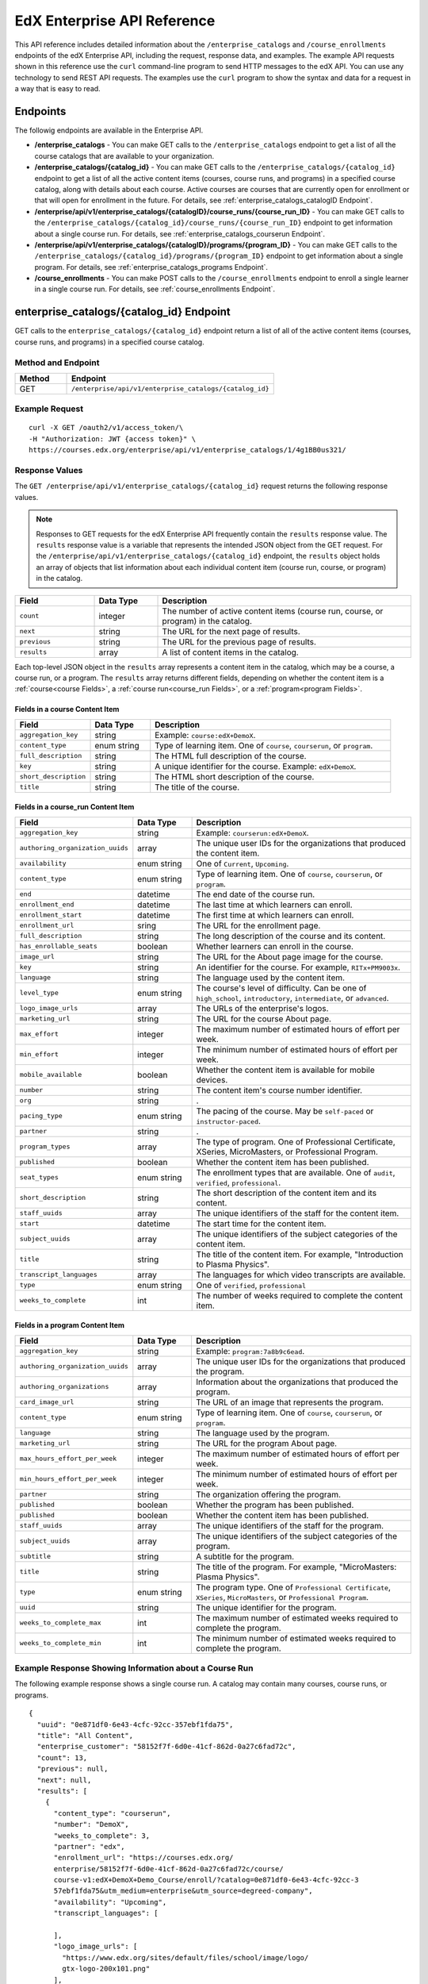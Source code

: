 .. _Enterprise API Reference:

################################
EdX Enterprise API Reference
################################

This API reference includes detailed information about the
``/enterprise_catalogs`` and ``/course_enrollments`` endpoints of the edX
Enterprise API, including the request, response data, and examples. The
example API requests shown in this reference use the ``curl`` command-line
program to send HTTP messages to the edX API. You can use any technology to
send REST API requests. The examples use the ``curl`` program to show the
syntax and data for a request in a way that is easy to read.

*********
Endpoints
*********

The followig endpoints are available in the Enterprise API.

* **/enterprise_catalogs** - You can make GET calls to the
  ``/enterprise_catalogs`` endpoint to get a list of all the course catalogs
  that are available to your organization.

* **/enterprise_catalogs/{catalog_id}** - You can make GET calls to the
  ``/enterprise_catalogs/{catalog_id}`` endpoint to get a
  list of all the active content items (courses, course runs, and programs) in
  a specified course catalog, along with details about each course. Active
  courses are courses that are currently open for enrollment or that will open
  for enrollment in the future. For details, see
  :ref:`enterprise_catalogs_catalogID Endpoint`.

* **/enterprise/api/v1/enterprise_catalogs/{catalogID}/course_runs/{course_run_ID}** -
  You can make GET calls to the
  ``/enterprise_catalogs/{catalog_id}/course_runs/{course_run_ID}`` endpoint
  to get information about a single course run. For details, see
  :ref:`enterprise_catalogs_courserun Endpoint`.

* **/enterprise/api/v1/enterprise_catalogs/{catalogID}/programs/{program_ID}**
  - You can make GET calls to the
  ``/enterprise_catalogs/{catalog_id}/programs/{program_ID}`` endpoint
  to get information about a single program. For details, see
  :ref:`enterprise_catalogs_programs Endpoint`.

* **/course_enrollments** - You can make POST calls to the
  ``/course_enrollments`` endpoint to enroll a single learner in a single
  course run. For details, see :ref:`course_enrollments Endpoint`.

.. _enterprise_catalogs_catalogID Endpoint:

*****************************************
enterprise_catalogs/{catalog_id} Endpoint
*****************************************

GET calls to the ``enterprise_catalogs/{catalog_id}`` endpoint return a list
of all of the active content items (courses, course runs, and programs) in a
specified course catalog.

===================
Method and Endpoint
===================

.. list-table::
   :widths: 20 80
   :header-rows: 1

   * - Method
     - Endpoint
   * - GET
     - ``/enterprise/api/v1/enterprise_catalogs/{catalog_id}``

=====================
Example Request
=====================
::

   curl -X GET /oauth2/v1/access_token/\
   -H "Authorization: JWT {access token}" \
   https://courses.edx.org/enterprise/api/v1/enterprise_catalogs/1/4g1BB0us321/

=====================
Response Values
=====================

The ``GET /enterprise/api/v1/enterprise_catalogs/{catalog_id}`` request
returns the following response values.

.. note::
  Responses to GET requests for the edX Enterprise API frequently contain
  the ``results`` response value. The ``results`` response value is a variable
  that represents the intended JSON object from the GET request. For the
  ``/enterprise/api/v1/enterprise_catalogs/{catalog_id}`` endpoint, the
  ``results`` object holds an array of objects that list information about
  each individual content item (course run, course, or program) in the catalog.

.. list-table::
   :widths: 25 20 80
   :header-rows: 1

   * - Field
     - Data Type
     - Description
   * - ``count``
     - integer
     - The number of active content items (course run, course, or program) in
       the catalog.
   * - ``next``
     - string
     - The URL for the next page of results.
   * - ``previous``
     - string
     - The URL for the previous page of results.
   * - ``results``
     - array
     - A list of content items in the catalog.

Each top-level JSON object in the ``results`` array represents a content item
in the catalog, which may be a course, a course run, or a program. The
``results`` array returns different fields, depending on whether
the content item is a :ref:`course<course Fields>`, a
:ref:`course run<course_run Fields>`, or a :ref:`program<program Fields>`.

.. _course Fields:

Fields in a course Content Item
***********************************

.. list-table::
   :widths: 25 20 80
   :header-rows: 1

   * - Field
     - Data Type
     - Description
   * - ``aggregation_key``
     - string
     - Example: ``course:edX+DemoX``.
   * - ``content_type``
     - enum string
     - Type of learning item. One of ``course``, ``courserun``, or ``program``.
   * - ``full_description``
     - string
     - The HTML full description of the course.
   * - ``key``
     - string
     - A unique identifier for the course. Example: ``edX+DemoX``.
   * - ``short_description``
     - string
     - The HTML short description of the course.
   * - ``title``
     - string
     - The title of the course.

.. _course_run Fields:

Fields in a course_run Content Item
***********************************

.. list-table::
   :widths: 25 20 80
   :header-rows: 1

   * - Field
     - Data Type
     - Description
   * - ``aggregation_key``
     - string
     - Example: ``courserun:edX+DemoX``.
   * - ``authoring_organization_uuids``
     - array
     - The unique user IDs for the organizations that produced the content
       item.
   * - ``availability``
     - enum string
     - One of ``Current``, ``Upcoming``.
   * - ``content_type``
     - enum string
     - Type of learning item. One of ``course``, ``courserun``, or ``program``.
   * - ``end``
     - datetime
     - The end date of the course run.
   * - ``enrollment_end``
     - datetime
     - The last time at which learners can enroll.
   * - ``enrollment_start``
     - datetime
     - The first time at which learners can enroll.
   * - ``enrollment_url``
     - sring
     - The URL for the enrollment page.
   * - ``full_description``
     - string
     - The long description of the course and its content.
   * - ``has_enrollable_seats``
     - boolean
     - Whether learners can enroll in the course.
   * - ``image_url``
     - string
     - The URL for the About page image for the course.
   * - ``key``
     - string
     - An identifier for the course. For example, ``RITx+PM9003x``.
   * - ``language``
     - string
     - The language used by the content item.
   * - ``level_type``
     - enum string
     - The course's level of difficulty. Can be one of ``high_school``,
       ``introductory``, ``intermediate``, or ``advanced``.
   * - ``logo_image_urls``
     - array
     - The URLs of the enterprise's logos.
   * - ``marketing_url``
     - string
     - The URL for the course About page.
   * - ``max_effort``
     - integer
     - The maximum number of estimated hours of effort per week.
   * - ``min_effort``
     - integer
     - The minimum number of estimated hours of effort per week.
   * - ``mobile_available``
     - boolean
     - Whether the content item is available for mobile devices.
   * - ``number``
     - string
     - The content item's course number identifier.
   * - ``org``
     - string
     - .
   * - ``pacing_type``
     - enum string
     - The pacing of the course. May be ``self-paced`` or ``instructor-paced``.
   * - ``partner``
     - string
     - .
   * - ``program_types``
     - array
     - The type of program. One of Professional Certificate, XSeries,
       MicroMasters, or Professional Program.
   * - ``published``
     - boolean
     - Whether the content item has been published.
   * - ``seat_types``
     - enum string
     - The enrollment types that are available. One of ``audit``,
       ``verified``, ``professional``.
   * - ``short_description``
     - string
     - The short description of the content item and its content.
   * - ``staff_uuids``
     - array
     - The unique identifiers of the staff for the content item.
   * - ``start``
     - datetime
     - The start time for the content item.
   * - ``subject_uuids``
     - array
     - The unique identifiers of the subject categories of the content item.
   * - ``title``
     - string
     - The title of the content item. For example, "Introduction to Plasma
       Physics".
   * - ``transcript_languages``
     - array
     - The languages for which video transcripts are available.
   * - ``type``
     - enum string
     - One of ``verified``, ``professional``
   * - ``weeks_to_complete``
     - int
     - The number of weeks required to complete the content item.

.. _program Fields:

Fields in a program Content Item
***********************************

.. list-table::
   :widths: 25 20 80
   :header-rows: 1

   * - Field
     - Data Type
     - Description
   * - ``aggregation_key``
     - string
     - Example: ``program:7a8b9c6ead``.
   * - ``authoring_organization_uuids``
     - array
     - The unique user IDs for the organizations that produced the program.
   * - ``authoring_organizations``
     - array
     - Information about the organizations that produced the program.
   * - ``card_image_url``
     - string
     - The URL of an image that represents the program.
   * - ``content_type``
     - enum string
     - Type of learning item. One of ``course``, ``courserun``, or ``program``.
   * - ``language``
     - string
     - The language used by the program.
   * - ``marketing_url``
     - string
     - The URL for the program About page.
   * - ``max_hours_effort_per_week``
     - integer
     - The maximum number of estimated hours of effort per week.
   * - ``min_hours_effort_per_week``
     - integer
     - The minimum number of estimated hours of effort per week.
   * - ``partner``
     - string
     - The organization offering the program.
   * - ``published``
     - boolean
     - Whether the program has been published.
   * - ``published``
     - boolean
     - Whether the content item has been published.
   * - ``staff_uuids``
     - array
     - The unique identifiers of the staff for the program.
   * - ``subject_uuids``
     - array
     - The unique identifiers of the subject categories of the program.
   * - ``subtitle``
     - string
     - A subtitle for the program.
   * - ``title``
     - string
     - The title of the program. For example, "MicroMasters: Plasma
       Physics".
   * - ``type``
     - enum string
     - The program type. One of ``Professional Certificate``, ``XSeries``,
       ``MicroMasters``, or ``Professional Program``.
   * - ``uuid``
     - string
     - The unique identifier for the program.
   * - ``weeks_to_complete_max``
     - int
     - The maximum number of estimated weeks required to complete the program.
   * - ``weeks_to_complete_min``
     - int
     - The minimum number of estimated weeks required to complete the
       program.



=======================================================
Example Response Showing Information about a Course Run
=======================================================

The following example response shows a single course run. A catalog may
contain many courses, course runs, or programs.

::

  {
    "uuid": "0e871df0-6e43-4cfc-92cc-357ebf1fda75",
    "title": "All Content",
    "enterprise_customer": "58152f7f-6d0e-41cf-862d-0a27c6fad72c",
    "count": 13,
    "previous": null,
    "next": null,
    "results": [
      {
        "content_type": "courserun",
        "number": "DemoX",
        "weeks_to_complete": 3,
        "partner": "edx",
        "enrollment_url": "https://courses.edx.org/
        enterprise/58152f7f-6d0e-41cf-862d-0a27c6fad72c/course/
        course-v1:edX+DemoX+Demo_Course/enroll/?catalog=0e871df0-6e43-4cfc-92cc-3
        57ebf1fda75&utm_medium=enterprise&utm_source=degreed-company",
        "availability": "Upcoming",
        "transcript_languages": [

        ],
        "logo_image_urls": [
          "https://www.edx.org/sites/default/files/school/image/logo/
          gtx-logo-200x101.png"
        ],
        "end": null,
        "title": "edX Demonstration Course",
        "enrollment_start": "2017-10-01T00:00:00",
        "start": "2017-11-01T05:00:00",
        "min_effort": 5,
        "short_description": "A hands-on introduction to basic programming
        principles and practice relevant to modern data analysis, data mining,
        and machine learning.",
        "image_url": "https://courses.edx.org/
        asset-v1:edX+DemoX+Demo_Course+type@asset+block@images_course_image.jpg",
        "level_type": "Beginner",
        "type": "verified",
        "marketing_url": "course/edxdemoslug?utm_medium=enterprise
        &utm_source=degreed-company",
        "seat_types": [
          "audit",
          "verified"
        ],
        "max_effort": 6,
        "full_description": "<p>The modern data analysis pipeline involves
        collection, preprocessing, storage, analysis, and interactive
        visualization of data.</p>\\n<p>The goal of this course, part of the
        Analytics: Essential Tools and Methods MicroMasters program, is for you
        to learn how to build these components and connect them using modern
        tools and techniques.</p>",
        "key": "course-v1:edX+DemoX+Demo_Course",
        "enrollment_end": null,
        "org": "edX",
        "authoring_organization_uuids": [
          "12de950c-6fae-49f7-aaa9-778c2fbdae56"
        ],
        "subject_uuids": [

        ],
        "has_enrollable_seats": true,
        "language": "English",
        "staff_uuids": [
          "a1b2c3d4-3185-4233-a323-2fbeb401cb82",
          "a1b2c3d4-4ebe-4e5c-b0a2-2ff630c0dae0",
          "b2c3d4e5-bf58-47cf-ae9a-994c0eb22062",
          "1111a42a-b667-4664-bdaa-4754e1cfd480"
        ],
        "mobile_available": true,
        "pacing_type": "self_paced",
        "aggregation_key": "courserun:edX+DemoX",
        "published": true,
        "program_types": [
          "Professional Certificate"
        ]
      }

.. _enterprise_catalogs_courserun Endpoint:

*********************************************************************
enterprise_catalogs/{catalog_id}/course_runs/{course_run_ID} Endpoint
*********************************************************************

GET calls to the ``enterprise_catalogs/{catalog_id}/course_runs/{course_run_ID}``
endpoint return information about a single course run in a specified course
catalog. In the GET call, you pass a catalog ID, which you can get using the
``enterprise_catalogs`` endpoint, and a course run ID, which you can get from
the ``key`` value returned by the ``enterprise_catalogs/{catalog_id}``
endpoint. The information returned is described in :ref:`course_run Fields`.

===================
Method and Endpoint
===================

.. list-table::
   :widths: 20 80
   :header-rows: 1

   * - Method
     - Endpoint
   * - GET
     - ``/enterprise/api/v1/enterprise_catalogs/{catalog_id}/course_runs/{course_run_ID}``

=====================
Example Request
=====================
::

   curl -X GET /oauth2/v1/access_token/\
   -H "Authorization: JWT {access token}" \
   https://courses.edx.org/enterprise/api/v1/enterprise_catalogs/1/4g1BB0us321/course_runs/course-v1:MyUni+Sport101x

=====================
Response Values
=====================

The ``GET /enterprise/api/v1/enterprise_catalogs/{catalog_id}/course_runs/{course_run_ID}``
request returns the response values described in :ref:`course_run Fields`.

.. _enterprise_catalogs_programs Endpoint:

*********************************************************************
enterprise_catalogs/{catalog_id}/programs/{program_ID} Endpoint
*********************************************************************

GET calls to the ``enterprise_catalogs/{catalog_id}/programs/{program_ID}``
endpoint return information about a single program in a specified course
catalog. In the GET call, you pass a catalog ID, which you can get using the
``enterprise_catalogs`` endpoint, and a program ID, which you can get from
the ``uuid`` value returned by the ``enterprise_catalogs/{catalog_id}``
endpoint. The information returned is described in :ref:`program Fields`.

===================
Method and Endpoint
===================

.. list-table::
   :widths: 20 80
   :header-rows: 1

   * - Method
     - Endpoint
   * - GET
     - ``/enterprise/api/v1/enterprise_catalogs/{catalog_id}/programs/{program_ID}``

=====================
Example Request
=====================
::

   curl -X GET /oauth2/v1/access_token/\
   -H "Authorization: JWT {access token}" \
   https://courses.edx.org/enterprise/api/v1/enterprise_catalogs/4g1BB0us321/programs/21g1bB0us545

=====================
Response Values
=====================

The ``GET /enterprise/api/v1/enterprise_catalogs/{catalog_id}/programs/{program_id}``
request returns the response values described in :ref:`program Fields`.

.. _course_enrollments Endpoint:

*******************************
The course_enrollments Endpoint
*******************************

POST calls to the ``coures_enrollments`` endpoint enroll a learner in a
specified course run.

===================
Method and Endpoint
===================

.. list-table::
   :widths: 20 80
   :header-rows: 1

   * - Method
     - Endpoint
   * - POST
     - ``/enterprise/api/v1/enterprise-customer/{enterprise_uuid}/course_enrollments``

=====================
Example Request
=====================
::

   curl -X POST /oauth2/v1/access_token/\
   -H "Authorization: JWT {access token}" \
   https://courses.edx.org/enterprise/api/v1/\
   enterprise-customer/{e1b2c4}/course_enrollments

=================
POST Data Values
=================

POST calls to the ``course_enrollments`` endpoint include the following fields
in JSON format.

=====================
Response Values
=====================

The ``POST /enterprise/api/v1/enterprise-customer/{enterprise_uuid}/course_enrollments``
request returns the following response values.

